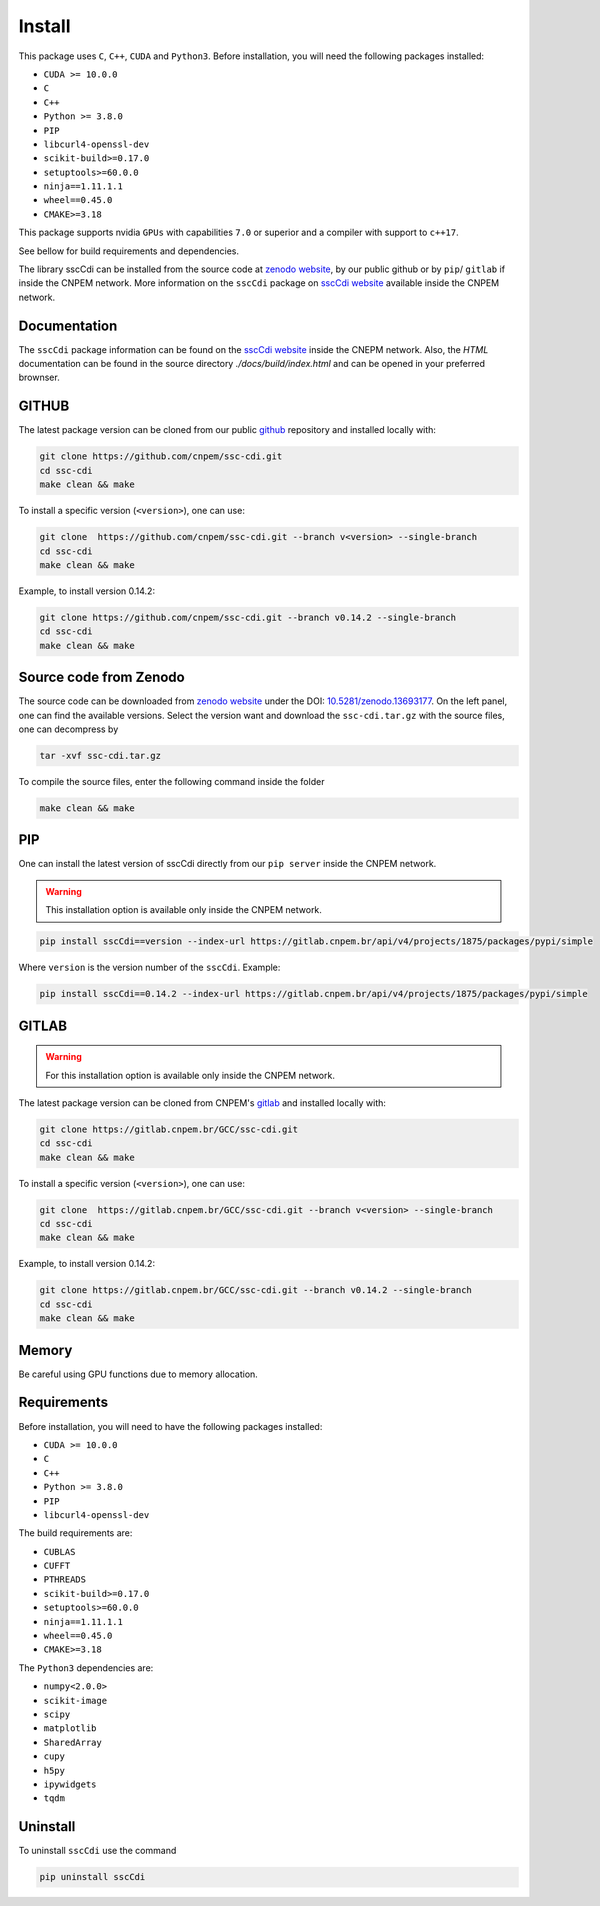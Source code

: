 Install
=======

This package uses ``C``, ``C++``, ``CUDA`` and ``Python3``. 
Before installation, you will need the following packages installed:

* ``CUDA >= 10.0.0``
* ``C``
* ``C++`` 
* ``Python >= 3.8.0``
* ``PIP``
* ``libcurl4-openssl-dev``
* ``scikit-build>=0.17.0``
* ``setuptools>=60.0.0``
* ``ninja==1.11.1.1``
* ``wheel==0.45.0``
* ``CMAKE>=3.18``

This package supports nvidia ``GPUs`` with capabilities ``7.0`` or superior and a compiler with support to ``c++17``.

See bellow for build requirements and dependencies.

The library sscCdi can be installed from the source code at `zenodo website <https://zenodo.org/>`_, by our public github or by ``pip``/ ``gitlab``
if inside the CNPEM network. More information on the ``sscCdi`` package on 
`sscCdi website <https://gcc.lnls.br/wiki/docs/ssc-cdi/>`_
available inside the CNPEM network.

Documentation
*************

The ``sscCdi`` package information can be found on the `sscCdi website <https://gcc.lnls.br/wiki/docs/ssc-cdi/>`_ inside the CNEPM network.
Also, the `HTML` documentation can be found in the source directory `./docs/build/index.html` and can be opened in your preferred brownser.


GITHUB
******

The latest package version can be cloned from our public `github <https://github.com/cnpem/ssc-cdi/>`_ repository and installed locally with:

.. code-block:: bash

    git clone https://github.com/cnpem/ssc-cdi.git
    cd ssc-cdi 
    make clean && make

To install a specific version (``<version>``), one can use:

.. code-block:: bash

    git clone  https://github.com/cnpem/ssc-cdi.git --branch v<version> --single-branch
    cd ssc-cdi 
    make clean && make


Example, to install version 0.14.2:

.. code-block:: bash

    git clone https://github.com/cnpem/ssc-cdi.git --branch v0.14.2 --single-branch
    cd ssc-cdi 
    make clean && make


Source code from Zenodo
***********************

The source code can be downloaded from `zenodo website <https://zenodo.org/>`_ under the 
DOI: `10.5281/zenodo.13693177 <https://doi.org/10.5281/zenodo.13693177>`_. On the left panel, one can find
the available versions. Select the version want and download the ``ssc-cdi.tar.gz`` with the source files, 
one can decompress by

.. code-block:: bash

    tar -xvf ssc-cdi.tar.gz


To compile the source files, enter the following command inside the folder

.. code-block:: bash

    make clean && make


PIP
***

One can install the latest version of sscCdi directly from our ``pip server`` inside the CNPEM network.

.. warning::

    This installation option is available only inside the CNPEM network.

.. code-block:: bash

    pip install sscCdi==version --index-url https://gitlab.cnpem.br/api/v4/projects/1875/packages/pypi/simple


Where ``version`` is the version number of the ``sscCdi``. Example:

.. code-block:: bash

    pip install sscCdi==0.14.2 --index-url https://gitlab.cnpem.br/api/v4/projects/1875/packages/pypi/simple


GITLAB
******

.. warning::

    For this installation option is available only inside the CNPEM network.

The latest package version can be cloned from CNPEM's `gitlab <https://gitlab.cnpem.br/>`_ and installed locally with:

.. code-block:: bash

    git clone https://gitlab.cnpem.br/GCC/ssc-cdi.git
    cd ssc-cdi 
    make clean && make

To install a specific version (``<version>``), one can use:

.. code-block:: bash

    git clone  https://gitlab.cnpem.br/GCC/ssc-cdi.git --branch v<version> --single-branch
    cd ssc-cdi 
    make clean && make


Example, to install version 0.14.2:

.. code-block:: bash

    git clone https://gitlab.cnpem.br/GCC/ssc-cdi.git --branch v0.14.2 --single-branch
    cd ssc-cdi 
    make clean && make


Memory
******

Be careful using GPU functions due to memory allocation.

Requirements
************

Before installation, you will need to have the following packages installed:

* ``CUDA >= 10.0.0``
* ``C``
* ``C++`` 
* ``Python >= 3.8.0``
* ``PIP``
* ``libcurl4-openssl-dev``

The build requirements are:

* ``CUBLAS``
* ``CUFFT``
* ``PTHREADS``
* ``scikit-build>=0.17.0``
* ``setuptools>=60.0.0``
* ``ninja==1.11.1.1``
* ``wheel==0.45.0``
* ``CMAKE>=3.18``

The ``Python3`` dependencies are:

* ``numpy<2.0.0>``
* ``scikit-image``
* ``scipy``
* ``matplotlib``
* ``SharedArray``
* ``cupy``
* ``h5py``
* ``ipywidgets``
* ``tqdm``

Uninstall
*********

To uninstall ``sscCdi`` use the command

.. code-block:: bash

    pip uninstall sscCdi
    